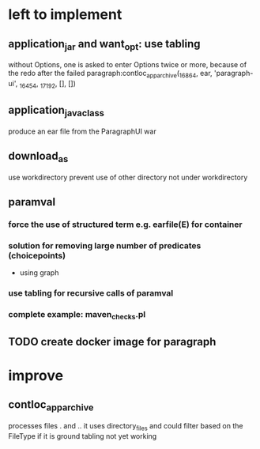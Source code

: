 * left to implement 
** application_jar and want_opt: use tabling
without Options, one is asked to enter Options twice or more,
because of the redo after the failed
paragraph:contloc_app_archive(_16864, ear, 'paragraph-ui', _16454, _17192, [], [])
** application_java_class
produce an ear file from the ParagraphUI war
** download_as
use workdirectory
prevent use of other directory not under workdirectory
** paramval
*** force the use of structured term e.g. earfile(E) for container
*** solution for removing large number of predicates (choicepoints) 
 - using graph
*** use tabling for recursive calls of paramval
*** complete example: maven_checks.pl
** TODO create docker image for paragraph
* improve
** contloc_app_archive 
processes files . and ..
it uses directory_files and could filter based on the FileType if it is ground
tabling not yet working
